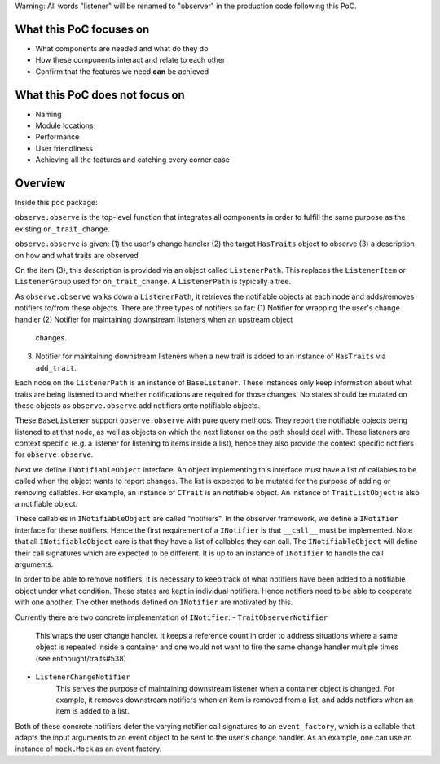 Warning: All words "listener" will be renamed to "observer" in
the production code following this PoC.

What this PoC focuses on
------------------------
- What components are needed and what do they do
- How these components interact and relate to each other
- Confirm that the features we need **can** be achieved

What this PoC does not focus on
-------------------------------
- Naming
- Module locations
- Performance
- User friendliness
- Achieving all the features and catching every corner case

Overview
--------

Inside this ``poc`` package:

``observe.observe`` is the top-level function that integrates
all components in order to fulfill the same purpose as the existing
``on_trait_change``.

``observe.observe`` is given:
(1) the user's change handler
(2) the target ``HasTraits`` object to observe
(3) a description on how and what traits are observed

On the item (3), this description is provided via an object called
``ListenerPath``. This replaces the ``ListenerItem`` or ``ListenerGroup``
used for ``on_trait_change``. A ``ListenerPath`` is typically a tree.

As ``observe.observe`` walks down a ``ListenerPath``, it
retrieves the notifiable objects at each node and adds/removes notifiers
to/from these objects. There are three types of notifiers so far:
(1) Notifier for wrapping the user's change handler
(2) Notifier for maintaining downstream listeners when an upstream object
    changes.
(3) Notifier for maintaining downstream listeners when a new trait is
    added to an instance of ``HasTraits`` via ``add_trait``.

Each node on the ``ListenerPath`` is an instance of ``BaseListener``.
These instances only keep information about what traits are being
listened to and whether notifications are required for those changes.
No states should be mutated on these objects as ``observe.observe``
add notifiers onto notifiable objects.

These ``BaseListener`` support ``observe.observe`` with pure query methods.
They report the notifiable objects being listened to at that node, as well
as objects on which the next listener on the path should deal with. These
listeners are context specific (e.g. a listener for listening to items inside
a list), hence they also provide the context specific notifiers for
``observe.observe``.

Next we define ``INotifiableObject`` interface. An object implementing
this interface must have a list of callables to be called
when the object wants to report changes. The list is expected to be
mutated for the purpose of adding or removing callables. For example,
an instance of ``CTrait`` is an notifiable object. An instance of
``TraitListObject`` is also a notifiable object.

These callables in ``INotifiableObject`` are called "notifiers".
In the observer framework, we define a ``INotifier`` interface for
these notifiers. Hence the first requirement of a ``INotifier`` is
that ``__call__`` must be implemented. Note that all
``INotifiableObject`` care is that they have a list of callables they
can call. The ``INotifiableObject`` will define their call signatures
which are expected to be different. It is up to an instance of
``INotifier`` to handle the call arguments.

In order to be able to remove notifiers, it is necessary to keep track
of what notifiers have been added to a notifiable object under what
condition. These states are kept in individual notifiers. Hence notifiers
need to be able to cooperate with one another. The other methods defined
on ``INotifier`` are motivated by this.

Currently there are two concrete implementation of ``INotifier``:
- ``TraitObserverNotifier``
    This wraps the user change handler. It keeps a reference count in order
    to address situations where a same object is repeated inside a container
    and one would not want to fire the same change handler multiple times
    (see enthought/traits#538)
- ``ListenerChangeNotifier``
    This serves the purpose of maintaining downstream listener when a
    container object is changed. For example, it removes downstream notifiers
    when an item is removed from a list, and adds notifiers when an item is
    added to a list.

Both of these concrete notifiers defer the varying notifier call signatures
to an ``event_factory``, which is a callable that adapts the input arguments
to an event object to be sent to the user's change handler.
As an example, one can use an instance of ``mock.Mock`` as an event factory.
